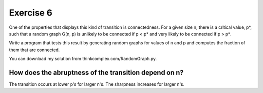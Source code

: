 Exercise 6
==========

One of the properties that displays this kind of transition is connectedness.
For a given size n, there is a critical value, p*, such that a random graph
G(n, p) is unlikely to be connected if p < p* and very likely to be connected
if p > p*.

Write a program that tests this result by generating random graphs for values
of n and p and computes the fraction of them that are connected.

You can download my solution from thinkcomplex.com/RandomGraph.py.

How does the abruptness of the transition depend on n?
------------------------------------------------------
The transition occurs at lower p's for larger n's.
The sharpness increases for larger n's.
